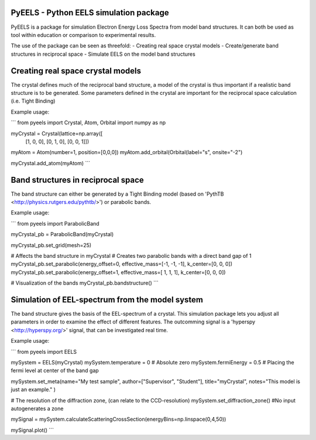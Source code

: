 PyEELS - Python EELS simulation package
=======================================

PyEELS is a package for simulation Electron Energy Loss Spectra from model band structures. It can both be used as tool within education or comparison to experimental results.

The use of the package can be seen as threefold:
- Creating real space crystal models
- Create/generate band structures in reciprocal space
- Simulate EELS on the model band structures

Creating real space crystal models
==================================

The crystal defines much of the reciprocal band structure, a model of the crystal is thus important if a realistic band structure is to be generated.
Some parameters defined in the crystal are important for the reciprocal space calculation (i.e. Tight Binding) 

Example usage:

```
from pyeels import Crystal, Atom, Orbital
import numpy as np

myCrystal = Crystal(lattice=np.array([
			[1, 0, 0],
			[0, 1, 0],
			[0, 0, 1]])

myAtom = Atom(number=1, position=[0,0,0])
myAtom.add_orbital(Orbital(label="s", onsite="-2")

myCrystal.add_atom(myAtom)
```


Band structures in reciprocal space
===================================

The band structure can either be generated by a Tight Binding model (based on 'PythTB <http://physics.rutgers.edu/pythtb/>') or parabolic bands.


Example usage:

```
from pyeels import ParabolicBand

myCrystal_pb = ParabolicBand(myCrystal)

myCrystal_pb.set_grid(mesh=25)

# Affects the band structure in myCrystal
# Creates two parabolic bands with a direct band gap of 1
myCrystal_pb.set_parabolic(energy_offset=0, effective_mass=[-1, -1, -1], k_center=[0, 0, 0])
myCrystal_pb.set_parabolic(energy_offset=1, effective_mass=[ 1,  1,  1], k_center=[0, 0, 0])

# Visualization of the bands
myCrystal_pb.bandstructure()
```

	
	
	
Simulation of EEL-spectrum from the model system
================================================

The band structure gives the basis of the EEL-spectrum of a crystal. This simulation package lets you adjust all parameters in order to examine the effect of different features.
The outcomming signal is a 'hyperspy <http://hyperspy.org/>' signal, that can be investigated real time.

Example usage:

```
from pyeels import EELS

mySystem = EELS(myCrystal)
mySystem.temperature = 0    # Absolute zero
mySystem.fermiEnergy = 0.5  # Placing the fermi level at center of the band gap

mySystem.set_meta(name="My test sample", author=["Supervisor", "Student"], title="myCrystal", notes="This model is just an example." )

# The resolution of the diffraction zone, (can relate to the CCD-resolution)
mySystem.set_diffraction_zone() #No input autogenerates a zone

mySignal = mySystem.calculateScatteringCrossSection(energyBins=np.linspace(0,4,50))

mySignal.plot()
```


